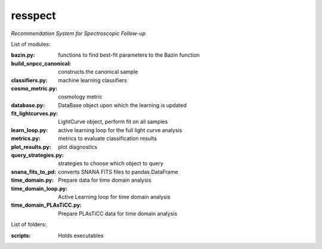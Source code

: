 resspect
========

*Recommendation System for Spectroscopic Follow-up*


List of modules:

:bazin.py: functions to find best-fit parameters to the Bazin function
:build_snpcc_canonical: constructs the canonical sample
:classifiers.py: machine learning classifiers
:cosmo_metric.py: cosmology metric
:database.py: DataBase object upon which the learning is updated
:fit_lightcurves.py: LightCurve object, perform fit on all samples
:learn_loop.py: active learning loop for the full light curve analysis
:metrics.py: metrics to evaluate classification results
:plot_results.py: plot diagnostics
:query_strategies.py: strategies to choose which object to query
:snana_fits_to_pd: converts SNANA FITS files to pandas.DataFrame
:time_domain.py: Prepare data for time domain analysis
:time_domain_loop.py: Active Learning loop for time domain analysis
:time_domain_PLAsTiCC.py: Prepare PLAsTiCC data for time domain analysis


List of folders:


:scripts: Holds executables

